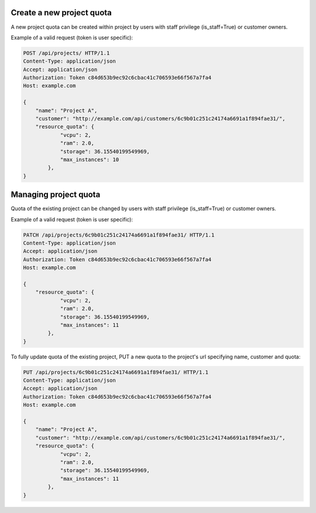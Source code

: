 Create a new project quota
--------------------------

A new project quota can be created within project by users with staff privilege (is_staff=True) or customer owners.

Example of a valid request (token is user specific):

.. code-block:: http

    POST /api/projects/ HTTP/1.1
    Content-Type: application/json
    Accept: application/json
    Authorization: Token c84d653b9ec92c6cbac41c706593e66f567a7fa4
    Host: example.com

    {
        "name": "Project A",
        "customer": "http://example.com/api/customers/6c9b01c251c24174a6691a1f894fae31/",
        "resource_quota": {
                "vcpu": 2,
                "ram": 2.0,
                "storage": 36.15540199549969,
                "max_instances": 10
            },
    }

Managing project quota
----------------------

Quota of the existing project can be changed by users with staff privilege (is_staff=True) or customer owners.

Example of a valid request (token is user specific):

.. code-block:: http

    PATCH /api/projects/6c9b01c251c24174a6691a1f894fae31/ HTTP/1.1
    Content-Type: application/json
    Accept: application/json
    Authorization: Token c84d653b9ec92c6cbac41c706593e66f567a7fa4
    Host: example.com

    {
        "resource_quota": {
                "vcpu": 2,
                "ram": 2.0,
                "storage": 36.15540199549969,
                "max_instances": 11
            },
    }

To fully update quota of the existing project, PUT a new quota to the project's url
specifying name, customer and quota:

.. code-block:: http

    PUT /api/projects/6c9b01c251c24174a6691a1f894fae31/ HTTP/1.1
    Content-Type: application/json
    Accept: application/json
    Authorization: Token c84d653b9ec92c6cbac41c706593e66f567a7fa4
    Host: example.com

    {
        "name": "Project A",
        "customer": "http://example.com/api/customers/6c9b01c251c24174a6691a1f894fae31/",
        "resource_quota": {
                "vcpu": 2,
                "ram": 2.0,
                "storage": 36.15540199549969,
                "max_instances": 11
            },
    }
